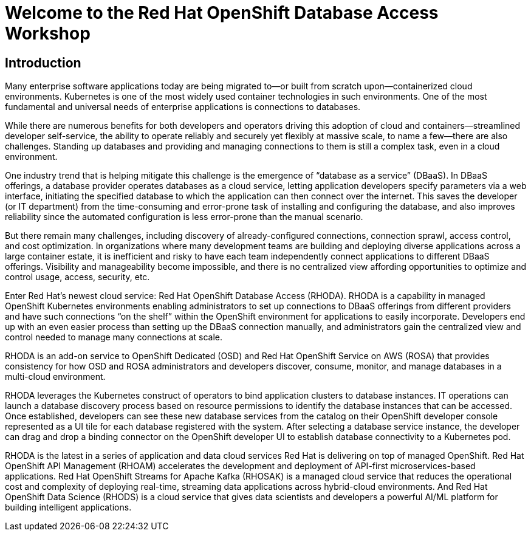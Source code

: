 = Welcome to the Red Hat OpenShift Database Access Workshop

:page-layout: home
:!sectids:

[.text-center.strong]
== Introduction

Many enterprise software applications today are being migrated to—or built from scratch upon—containerized cloud environments. Kubernetes is one of the most widely used container technologies in such environments. One of the most fundamental and universal needs of enterprise applications is connections to databases. 

While there are numerous benefits for both developers and operators driving this adoption of cloud and containers--streamlined developer self-service, the ability to operate reliably and securely yet flexibly at massive scale, to name a few--there are also challenges. Standing up databases and providing and managing connections to them is still a complex task, even in a cloud environment. 

One industry trend that is helping mitigate this challenge is the emergence of “database as a service” (DBaaS). In DBaaS offerings, a database provider operates databases as a cloud service, letting application developers specify parameters via a web interface, initiating the specified database to which the application can then connect over the internet. This saves the developer (or IT department) from the time-consuming and error-prone task of installing and configuring the database, and also improves reliability since the automated configuration is less error-prone than the manual scenario.

But there remain many challenges, including discovery of already-configured connections, connection sprawl, access control, and cost optimization. In organizations where many development teams are building and deploying diverse applications across a large container estate, it is inefficient and risky to have each team independently connect applications to different DBaaS offerings. Visibility and manageability become impossible, and there is no centralized view affording opportunities to optimize and control usage, access, security, etc.

Enter Red Hat’s newest cloud service: Red Hat OpenShift Database Access (RHODA). RHODA is a capability in managed OpenShift Kubernetes environments enabling administrators to set up connections to DBaaS offerings from different providers and have such connections “on the shelf” within the OpenShift environment for applications to easily incorporate. Developers end up with an even easier process than setting up the DBaaS connection manually, and administrators gain the centralized view and control needed to manage many connections at scale.

RHODA is an add-on service to OpenShift Dedicated (OSD) and Red Hat OpenShift Service on AWS (ROSA) that provides consistency for how OSD and ROSA administrators and developers discover, consume, monitor, and manage databases in a multi-cloud environment.  

RHODA leverages the Kubernetes construct of operators to bind application clusters to database instances. IT operations can launch a database discovery process based on resource permissions to identify the database instances that can be accessed. Once established, developers can see these new database services from the catalog on their OpenShift developer console represented as a UI tile for each database registered with the system. After selecting a database service instance, the developer can drag and drop a binding connector on the OpenShift developer UI to establish database connectivity to a Kubernetes pod.

RHODA is the latest in a series of application and data cloud services Red Hat is delivering on top of managed OpenShift. Red Hat OpenShift API Management (RHOAM) accelerates the development and deployment of API-first microservices-based applications. Red Hat OpenShift Streams for Apache Kafka (RHOSAK) is a managed cloud service that reduces the operational cost and complexity of deploying real-time, streaming data applications across hybrid-cloud environments.  And Red Hat OpenShift Data Science (RHODS) is a cloud service that gives data scientists and developers a powerful AI/ML platform for building intelligent applications. 

